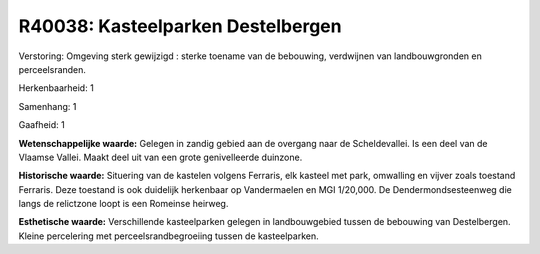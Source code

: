 R40038: Kasteelparken Destelbergen
==================================

Verstoring:
Omgeving sterk gewijzigd : sterke toename van de bebouwing,
verdwijnen van landbouwgronden en perceelsranden.

Herkenbaarheid: 1

Samenhang: 1

Gaafheid: 1

**Wetenschappelijke waarde:**
Gelegen in zandig gebied aan de overgang naar de Scheldevallei. Is
een deel van de Vlaamse Vallei. Maakt deel uit van een grote
genivelleerde duinzone.

**Historische waarde:**
Situering van de kastelen volgens Ferraris, elk kasteel met park,
omwalling en vijver zoals toestand Ferraris. Deze toestand is ook
duidelijk herkenbaar op Vandermaelen en MGI 1/20,000. De
Dendermondsesteenweg die langs de relictzone loopt is een Romeinse
heirweg.

**Esthetische waarde:**
Verschillende kasteelparken gelegen in landbouwgebied tussen de
bebouwing van Destelbergen. Kleine percelering met
perceelsrandbegroeiing tussen de kasteelparken.



